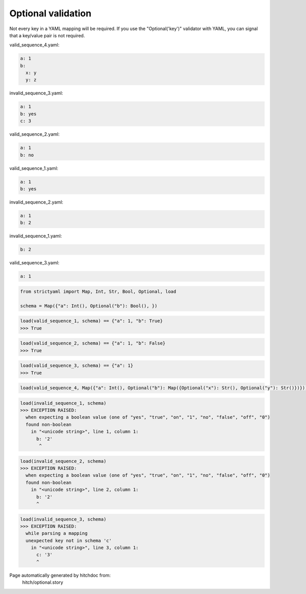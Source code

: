 Optional validation
-------------------

Not every key in a YAML mapping will be required. If
you use the "Optional('key')" validator with YAML,
you can signal that a key/value pair is not required.




valid_sequence_4.yaml:

.. code-block:: yaml

  a: 1
  b:
    x: y
    y: z


invalid_sequence_3.yaml:

.. code-block:: yaml

  a: 1
  b: yes
  c: 3


valid_sequence_2.yaml:

.. code-block:: yaml

  a: 1
  b: no


valid_sequence_1.yaml:

.. code-block:: yaml

  a: 1
  b: yes


invalid_sequence_2.yaml:

.. code-block:: yaml

  a: 1
  b: 2


invalid_sequence_1.yaml:

.. code-block:: yaml

  b: 2


valid_sequence_3.yaml:

.. code-block:: yaml

  a: 1

.. code-block:: python

    from strictyaml import Map, Int, Str, Bool, Optional, load
    
    schema = Map({"a": Int(), Optional("b"): Bool(), })



.. code-block:: python

    load(valid_sequence_1, schema) == {"a": 1, "b": True}
    >>> True



.. code-block:: python

    load(valid_sequence_2, schema) == {"a": 1, "b": False}
    >>> True



.. code-block:: python

    load(valid_sequence_3, schema) == {"a": 1}
    >>> True

.. code-block:: python

    load(valid_sequence_4, Map({"a": Int(), Optional("b"): Map({Optional("x"): Str(), Optional("y"): Str()})}))



.. code-block:: python

    load(invalid_sequence_1, schema)
    >>> EXCEPTION RAISED:
      when expecting a boolean value (one of "yes", "true", "on", "1", "no", "false", "off", "0")
      found non-boolean
        in "<unicode string>", line 1, column 1:
          b: '2'
           ^



.. code-block:: python

    load(invalid_sequence_2, schema)
    >>> EXCEPTION RAISED:
      when expecting a boolean value (one of "yes", "true", "on", "1", "no", "false", "off", "0")
      found non-boolean
        in "<unicode string>", line 2, column 1:
          b: '2'
          ^



.. code-block:: python

    load(invalid_sequence_3, schema)
    >>> EXCEPTION RAISED:
      while parsing a mapping
      unexpected key not in schema 'c'
        in "<unicode string>", line 3, column 1:
          c: '3'
          ^


Page automatically generated by hitchdoc from:
  hitch/optional.story